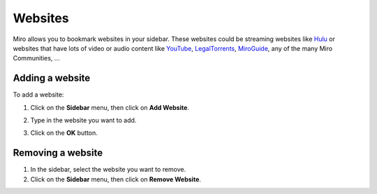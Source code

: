 .. _websites-chapter:

==========
 Websites
==========

Miro allows you to bookmark websites in your sidebar.  These websites
could be streaming websites like `Hulu <http://hulu.com>`_ or websites
that have lots of video or audio content like `YouTube
<http://youtube.com/>`_, `LegalTorrents
<http://www.legaltorrents.com/>`_, `MiroGuide
<http://miroguide.com/>`_, any of the many Miro Communities, ...


Adding a website
================

To add a website:

1. Click on the **Sidebar** menu, then click on **Add Website**.

   .. SCREENSHOT
      Screenshot of Add website dialog showing.

   .. image:: _static/websites_add.png

2. Type in the website you want to add.
3. Click on the **OK** button.


Removing a website
==================

1. In the sidebar, select the website you want to remove.
2. Click on the **Sidebar** menu, then click on **Remove Website**.
